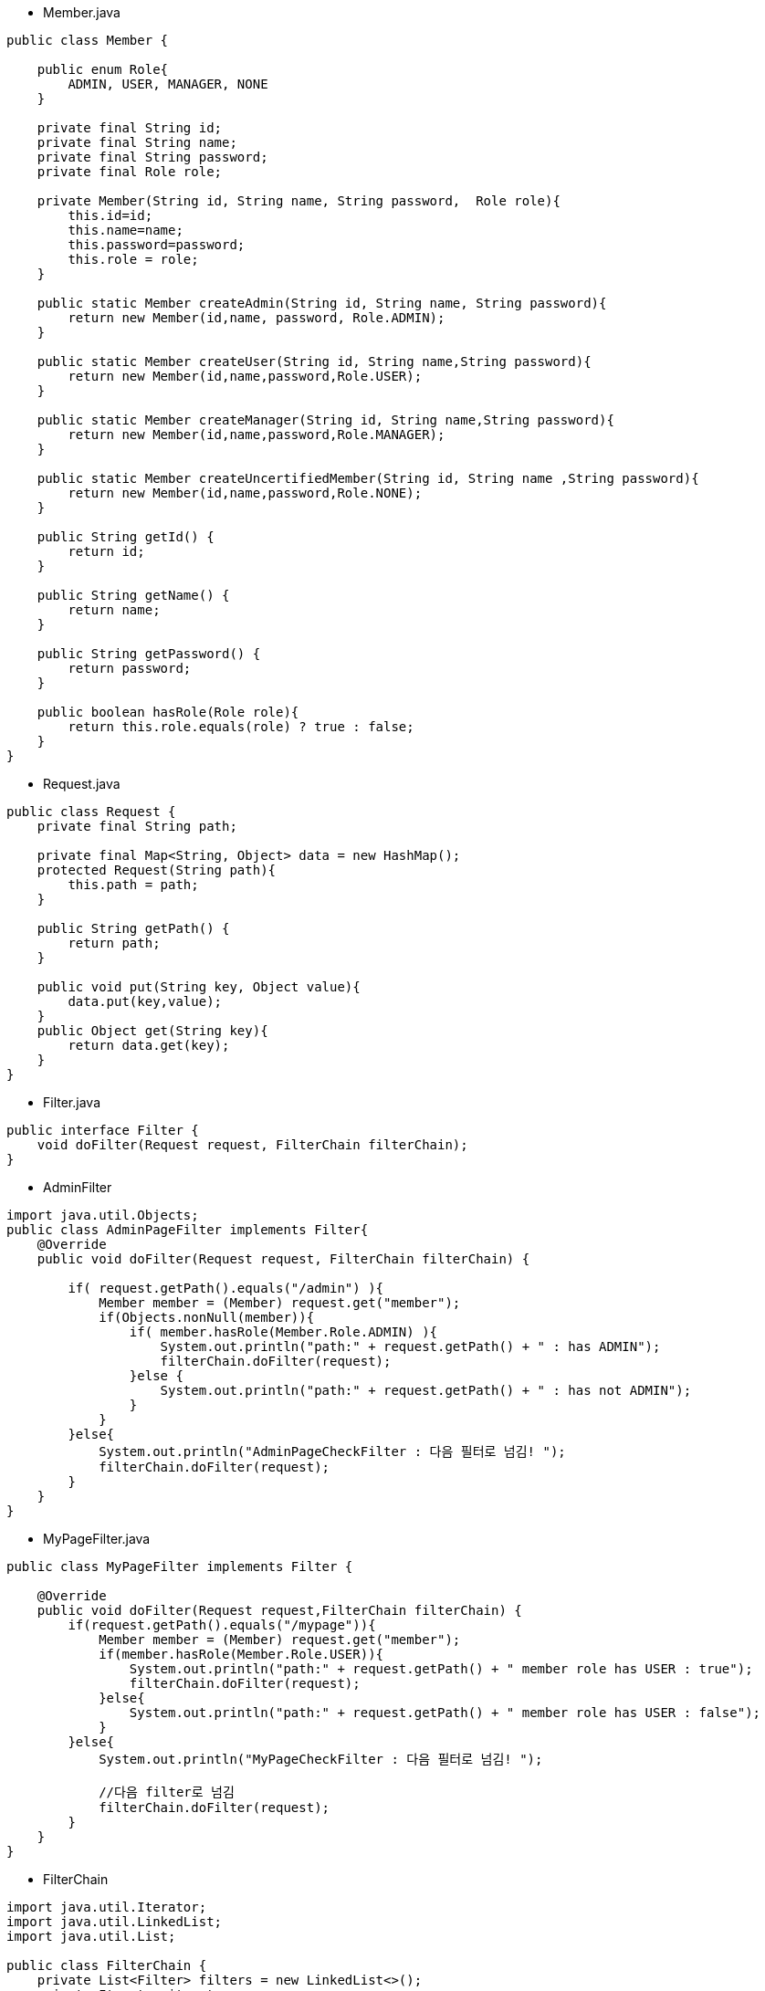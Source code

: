 * Member.java
[source,java]
----
public class Member {

    public enum Role{
        ADMIN, USER, MANAGER, NONE
    }

    private final String id;
    private final String name;
    private final String password;
    private final Role role;

    private Member(String id, String name, String password,  Role role){
        this.id=id;
        this.name=name;
        this.password=password;
        this.role = role;
    }

    public static Member createAdmin(String id, String name, String password){
        return new Member(id,name, password, Role.ADMIN);
    }

    public static Member createUser(String id, String name,String password){
        return new Member(id,name,password,Role.USER);
    }

    public static Member createManager(String id, String name,String password){
        return new Member(id,name,password,Role.MANAGER);
    }

    public static Member createUncertifiedMember(String id, String name ,String password){
        return new Member(id,name,password,Role.NONE);
    }

    public String getId() {
        return id;
    }

    public String getName() {
        return name;
    }

    public String getPassword() {
        return password;
    }

    public boolean hasRole(Role role){
        return this.role.equals(role) ? true : false;
    }
}

----

* Request.java
[source,java]
----
public class Request {
    private final String path;

    private final Map<String, Object> data = new HashMap();
    protected Request(String path){
        this.path = path;
    }

    public String getPath() {
        return path;
    }

    public void put(String key, Object value){
        data.put(key,value);
    }
    public Object get(String key){
        return data.get(key);
    }
}
----

* Filter.java
[source,java]
----
public interface Filter {
    void doFilter(Request request, FilterChain filterChain);
}
----

* AdminFilter
[source,java]
----
import java.util.Objects;
public class AdminPageFilter implements Filter{
    @Override
    public void doFilter(Request request, FilterChain filterChain) {

        if( request.getPath().equals("/admin") ){
            Member member = (Member) request.get("member");
            if(Objects.nonNull(member)){
                if( member.hasRole(Member.Role.ADMIN) ){
                    System.out.println("path:" + request.getPath() + " : has ADMIN");
                    filterChain.doFilter(request);
                }else {
                    System.out.println("path:" + request.getPath() + " : has not ADMIN");
                }
            }
        }else{
            System.out.println("AdminPageCheckFilter : 다음 필터로 넘김! ");
            filterChain.doFilter(request);
        }
    }
}
----

* MyPageFilter.java
[source,java]
----
public class MyPageFilter implements Filter {

    @Override
    public void doFilter(Request request,FilterChain filterChain) {
        if(request.getPath().equals("/mypage")){
            Member member = (Member) request.get("member");
            if(member.hasRole(Member.Role.USER)){
                System.out.println("path:" + request.getPath() + " member role has USER : true");
                filterChain.doFilter(request);
            }else{
                System.out.println("path:" + request.getPath() + " member role has USER : false");
            }
        }else{
            System.out.println("MyPageCheckFilter : 다음 필터로 넘김! ");

            //다음 filter로 넘김
            filterChain.doFilter(request);
        }
    }
}
----

* FilterChain
[source,java]
----
import java.util.Iterator;
import java.util.LinkedList;
import java.util.List;

public class FilterChain {
    private List<Filter> filters = new LinkedList<>();
    private Iterator iterator;

    public void addFilter(Filter filter){
        this.filters.add(filter);
        iterator = filters.iterator();
    }

    public void doFilter(Request request){

        if(iterator.hasNext()){
            Filter nextFilter = (Filter) iterator.next();
            nextFilter.doFilter(request,this);
        }else{

            //요청 결과값 출력
            if(request.getPath().equals("/mypage")){
                new MyPageResponse().doResponse(request);
            }else if(request.getPath().equals("/admin")){
                new AdminPageResponse().doResponse(request);
            }

        }
    }

}
----

* HttpRequest.java
[source,java]
----
public class HttpRequest {
    private final FilterChain filterChain = new FilterChain();

    public HttpRequest(){
        initFilter();
    }

    public void doRequest(Request request){
        filterChain.doFilter(request);
    }

    private void initFilter(){
        filterChain.addFilter(new MyPageFilter());
        filterChain.addFilter(new AdminPageFilter());
    }

}
----

* Response.java
[source,java]
----
public interface Response {
    void doResponse(Request request);
}
----

* AdminPageResponse.java
[source,java]
----
public class AdminPageResponse implements Response  {
    @Override
    public void doResponse(Request request) {
        System.out.println("###### response:AdminPageResponse #####");
        Member member = (Member) request.get("member");
        System.out.println("아이디:" + member.getId());
        System.out.println("이름:" + member.getName());
        System.out.println("등급:" + Member.Role.ADMIN);
        System.out.println("이메일: marco@nhnacademy.com");
        System.out.println("do something ... ADMIN ...");
    }
}
----

* MyPageResponse.java
[source,java]
----
public class MyPageResponse implements Response {
    @Override
    public void doResponse(Request request) {
        System.out.println("###### response:MyPageResponse #####");
        Member member = (Member) request.get("member");
        System.out.println("아이디:" + member.getId());
        System.out.println("이름:" + member.getName());
        System.out.println("등급:" + Member.Role.USER);
        System.out.println("주소:" + "경남 김해시 내외동 정우빌딩 5층 NHN아카데미");
        System.out.println("do something ... USER ...");
    }
}
----

* ChainMain.java
[source,java]
----
public class ChainMain {
    public static void main(String[] args) {

        Request myPageRequest = new Request("/mypage");
        myPageRequest.put("member",Member.createUser("marco","마르코","1234"));

        Request adminPageRequest = new Request("/admin");
        adminPageRequest.put("member",Member.createAdmin("admin","관리자","1234"));

        System.out.println("############## /mypage 요청 ############## ");
        HttpRequest httpRequest1 = new HttpRequest();
        httpRequest1.doRequest(myPageRequest);

        System.out.println("############## /admin 요청 ############## ");
        HttpRequest httpRequest2 = new HttpRequest();
        httpRequest2.doRequest(adminPageRequest);

    }
}
----

== 연습문제1

* 1. 주문페이지를 추가하세요.
** path : /order
** 주문페이지는 회원은 모두 접근할 수 있습니다. ( NONE ) 제외한 모든 회원은 접근가능 합니다.
** ADMIN, USER, MANAGER
** 주문페이지 결과는  OrderResponse.java 파일에 구현하세요.
*** 주문내역은 적당히 System.out.println을 이용하여 표현하세요
* 2.  /main 경로를 호출하면 NotFoundResponse.java 를 구현하세요
** /main 경로에 대해서 구현이 안되어 있음으로 "존재하지 않는 페이지!" 노출하도록 구현하세요.